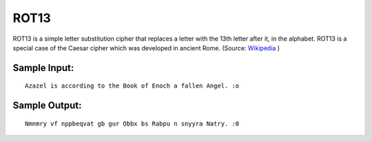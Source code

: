 ROT13
=====

ROT13 is a simple letter substitution cipher that replaces a letter with the 13th letter after it, in the alphabet. ROT13 is a special case of the Caesar cipher which was developed in ancient Rome. (Source: `Wikipedia`_ )

Sample Input:
-------
::

  Azazel is according to the Book of Enoch a fallen Angel. :o


Sample Output:
-------
::

  Nmnmry vf nppbeqvat gb gur Obbx bs Rabpu n snyyra Natry. :0

.. _Wikipedia: https://en.wikipedia.org/wiki/ROT13
